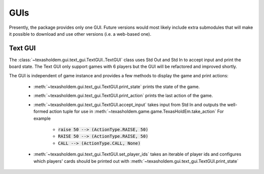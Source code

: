 .. _guis:

GUIs
========

Presently, the package provides only one GUI. Future versions would most likely include extra submodules that
will make it possible to download and use other versions (i.e. a web-based one).

Text GUI
--------------
The :class:`~texasholdem.gui.text_gui.TextGUI..TextGUI` class uses Std Out and Std In to accept input and print the board state.
The Text GUI only support games with 6 players but the GUI will be refactored and improved shortly.

The GUI is independent of game instance and provides a few methods to display the game and print actions:

    - :meth:`~texasholdem.gui.text_gui.TextGUI.print_state` prints the state of the game.
    - :meth:`~texasholdem.gui.text_gui.TextGUI.print_action` prints the last action of the game.
    - :meth:`~texasholdem.gui.text_gui.TextGUI.accept_input` takes input from Std In and outputs the well-formed action tuple
      for use in :meth:`~texasholdem.game.game.TexasHoldEm.take_action` For example

        - :code:`raise 50 --> (ActionType.RAISE, 50)`
        - :code:`RAISE 50 --> (ActionType.RAISE, 50)`
        - :code:`CALL --> (ActionType.CALL, None)`

    - :meth:`~texasholdem.gui.text_gui.TextGUI.set_player_ids` takes an iterable of player ids and configures which
      players' cards should be printed out with :meth:`~texasholdem.gui.text_gui.TextGUI.print_state`

